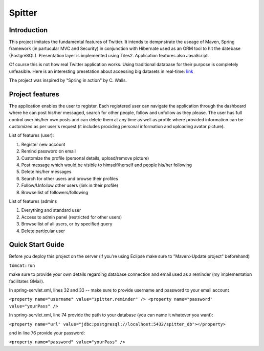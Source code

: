 Spitter
=======

Introduction
------------

This project imitates the fundamental features of Twitter. It intends to dempnstrate the useage of Maven, Spring framework (in partucular MVC and Security) in conjunction with Hibernate used as an ORM tool to hit the datebase (PostgreSQL). Presentation layer is implemented using Tiles2. Application features also JavaScript.

Of course this is not how real Twitter application works. Using traditional database for their purpose is completely unfeasible. Here is an interesting presetation about accessing big datasets in real-time: link_

.. _link: http://www.slideshare.net/nkallen/q-con-3770885?from=ss_embed

The project was inspired by "Spring in action" by C. Walls.

Project features
-------------

The application enables the user to register. Each registered user can navigate the application through the dashboard where he can post his/her messaged, search for other people, follow and unfollow as they please. The user has full control over his/her own posts and can delete them at any time as well as profile where provided information can be customized as per user's request (it includes prociding personal information and uploading avatar picture).

List of features (user):

#) Register new account

#) Remind password on email

#) Customize the profile (personal details, upload/remove picture)

#) Post message which would be visible to himself/herself and people his/her following

#) Delete his/her messages

#) Search for other users and browse their profiles

#) Follow/Unfollow other users (link in their profile)

#) Browse list of followers/following

List of features (admin):

#) Everything and standard user

#) Access to admin panel (restricted for other users)

#) Browse list of all users, or by specified query

#) Delete particular user


Quick Start Guide
-----------------

Before you deploy this project on the server (if you're using Eclipse make sure to "Maven>Update project" beforehand)

``tomcat:run``

make sure to provide your own details regarding database connection and email used as a reminder (my implementation facilitates GMail).

In spring-servlet.xml, lines 32 and 33 -- make sure to provide username and password to your email account

``<property name="username" value="spitter.reminder" />
<property name="password" value="yourPass" />``

In spring-servlet.xml, line 74 provide the path to your database (you can name it whatever you want):

``<property name="url" value="jdbc:postgresql://localhost:5432/spitter_db"></property>``

and in line 76 provide your password:

``<property name="password" value="yourPass" />``